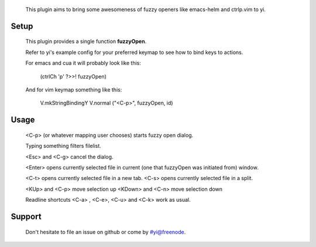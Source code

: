
  This plugin aims to bring some awesomeness of
  fuzzy openers like emacs-helm and ctrlp.vim to yi.


Setup
=====

  This plugin provides a single function **fuzzyOpen**.

  Refer to yi's example config for your preferred keymap
  to see how to bind keys to actions.

  For emacs and cua it will probably look like this:

    (ctrlCh 'p' ?>>! fuzzyOpen)

  And for vim keymap something like this:

    V.mkStringBindingY V.normal ("<C-p>", fuzzyOpen, id)

Usage
=====

  <C-p> (or whatever mapping user chooses) starts fuzzy open dialog.

  Typing something filters filelist.

  <Esc> and <C-g> cancel the dialog.

  <Enter> opens currently selected file
  in current (one that fuzzyOpen was initiated from) window.

  <C-t> opens currently selected file in a new tab.
  <C-s> opens currently selected file in a split.

  <KUp> and <C-p> move selection up
  <KDown> and <C-n> move selection down

  Readline shortcuts <C-a> , <C-e>, <C-u> and <C-k> work as usual.

Support
=======

  Don't hesitate to file an issue on github or come by #yi@freenode.
